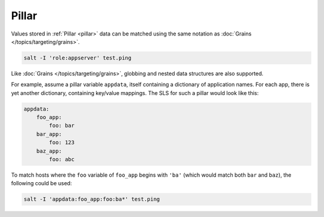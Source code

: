.. _targeting-pillar:

======
Pillar
======

Values stored in :ref:`Pillar <pillar>` data can be matched using the same
notation as :doc:`Grains </topics/targeting/grains>`.

.. code-block:: bash

    salt -I 'role:appserver' test.ping

Like :doc:`Grains </topics/targeting/grains>`, globbing and nested data
structures are also supported.

For example, assume a pillar variable ``appdata``, itself containing a
dictionary of application names. For each app, there is yet another dictionary,
containing key/value mappings. The SLS for such a pillar would look like this:

.. code-block:: yaml

    appdata:
        foo_app:
            foo: bar
        bar_app:
            foo: 123
        baz_app:
            foo: abc
            
To match hosts where the ``foo`` variable of ``foo_app`` begins with ``'ba'``
(which would match both ``bar`` and ``baz``), the following could be used:

.. code-block:: bash

    salt -I 'appdata:foo_app:foo:ba*' test.ping
